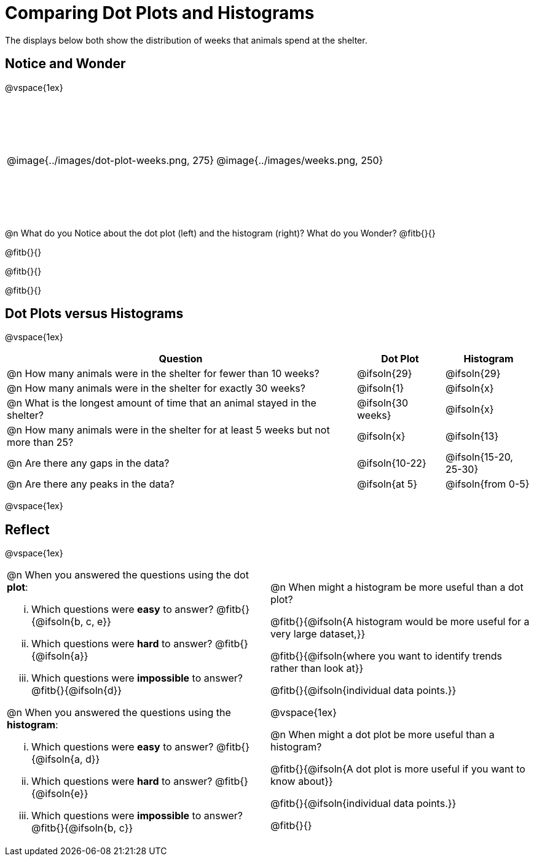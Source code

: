 = Comparing Dot Plots and Histograms

The displays below both show the distribution of weeks that animals spend at the shelter.

== Notice and Wonder

@vspace{1ex}

++++
<style>
#content table .autonum::after { content: ')'; }

/* Force the code solution to the bottom of the row */
.FirstTable { height: 2in}
.FirstTable td { position: relative; }
.FirstTable img { position: absolute; bottom: 0; }
</style>
++++

[.FirstTable, cols="1a,1a"]
|===

| @image{../images/dot-plot-weeks.png, 275} 	| @image{../images/weeks.png, 250}

|===

@n What do you Notice about the dot plot (left) and the histogram (right)? What do you Wonder? @fitb{}{}

@fitb{}{}

@fitb{}{}

@fitb{}{}


== Dot Plots versus Histograms

@vspace{1ex}

[cols="<.^4a,^.^1a, ^.^1a", options="header", shading="none"]
|===

| Question  | Dot Plot 	| Histogram

| @n How many animals were in the shelter for fewer than 10 weeks? | @ifsoln{29} | @ifsoln{29}
| @n How many animals were in the shelter for exactly 30 weeks? | @ifsoln{1} | @ifsoln{x}
| @n What is the longest amount of time that an animal stayed in the shelter? | @ifsoln{30 weeks}| @ifsoln{x}
| @n How many animals were in the shelter for at least 5 weeks but not more than 25? | @ifsoln{x} | @ifsoln{13}
| @n Are there any gaps in the data? | @ifsoln{10-22} | @ifsoln{15-20, 25-30}
| @n Are there any peaks in the data? | @ifsoln{at 5} | @ifsoln{from 0-5}

|===

@vspace{1ex}

== Reflect

@vspace{1ex}

[cols="1a, 1a"]
|===

|
@n When you answered the questions using the dot *plot*:

... Which questions were *easy* to answer? @fitb{}{@ifsoln{b, c, e}}
... Which questions were *hard* to answer? @fitb{}{@ifsoln{a}}
... Which questions were *impossible* to answer? @fitb{}{@ifsoln{d}}

@n When you answered the questions using the *histogram*:

... Which questions were *easy* to answer? @fitb{}{@ifsoln{a, d}}
... Which questions were *hard* to answer? @fitb{}{@ifsoln{e}}
... Which questions were *impossible* to answer? @fitb{}{@ifsoln{b, c}}

|

@n When might a histogram be more useful than a dot plot?

@fitb{}{@ifsoln{A histogram would be more useful for a very large dataset,}}

@fitb{}{@ifsoln{where you want to identify trends rather than look at}}

@fitb{}{@ifsoln{individual data points.}}

@vspace{1ex}

@n When might a dot plot be more useful than a histogram?

@fitb{}{@ifsoln{A dot plot is more useful if you want to know about}}

@fitb{}{@ifsoln{individual data points.}}

@fitb{}{}

|===

